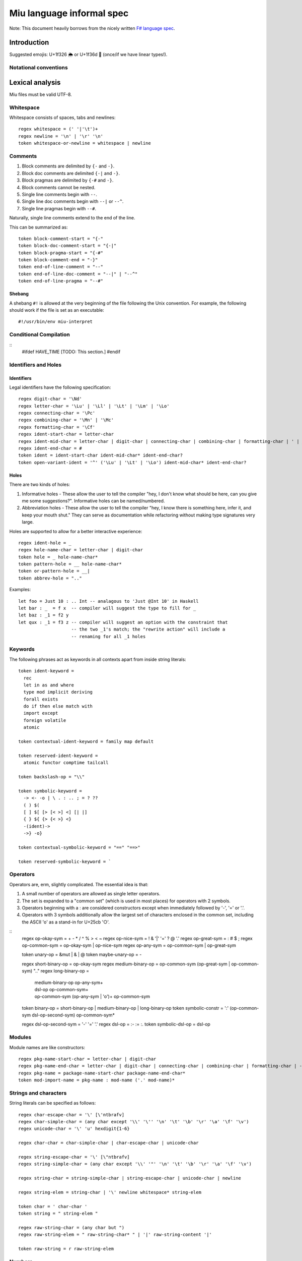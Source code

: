 ##########################
Miu language informal spec
##########################

Note: This document heavily borrows from the nicely written
`F# language spec <https://fsharp.org/specs/language-spec/>`_.

************
Introduction
************

Suggested emojis: U+1f326 🌦 or U+1f36d 🍭 (once/if we have linear types!).

Notational conventions
======================

****************
Lexical analysis
****************

Miu files must be valid UTF-8.

Whitespace
==========

Whitespace consists of spaces, tabs and newlines::

    regex whitespace = (' '|'\t')+
    regex newline = '\n' | '\r' '\n'
    token whitespace-or-newline = whitespace | newline

Comments
========

#. Block comments are delimited by ``{-`` and ``-}``.
#. Block doc comments are delimited ``{-|`` and ``-}``.
#. Block pragmas are delimited by ``{-#`` and ``-}``.
#. Block comments cannot be nested.
#. Single line comments begin with ``--``.
#. Single line doc comments begin with ``--|`` or ``--^``.
#. Single line pragmas begin with ``--#``.

Naturally, single line comments extend to the end of the line.

This can be summarized as::

  token block-comment-start = "{-"
  token block-doc-comment-start = "{-|"
  token block-pragma-start = "{-#"
  token block-comment-end = "-}"
  token end-of-line-comment = "--"
  token end-of-line-doc-comment = "--|" | "--^"
  token end-of-line-pragma = "--#"

Shebang
-------

A shebang ``#!`` is allowed at the very beginning of the file following the Unix convention.
For example, the following should work if the file is set as an executable::

  #!/usr/bin/env miu-interpret

Conditional Compilation
=======================

::
  #ifdef HAVE_TIME
  [TODO: This section.]
  #endif

Identifiers and Holes
=====================

Identifiers
-----------

Legal identifiers have the following specification::

  regex digit-char = '\Nd'
  regex letter-char = '\Lu' | '\Ll' | '\Lt' | '\Lm' | '\Lo'
  regex connecting-char = '\Pc'
  regex combining-char = '\Mn' | '\Mc'
  regex formatting-char = '\Cf'
  regex ident-start-char = letter-char
  regex ident-mid-char = letter-char | digit-char | connecting-char | combining-char | formatting-char | ' | _
  regex ident-end-char = #
  token ident = ident-start-char ident-mid-char* ident-end-char?
  token open-variant-ident = '^' ('\Lu' | '\Lt' | '\Lo') ident-mid-char* ident-end-char?

Holes
-----

There are two kinds of holes:

#. Informative holes - These allow the user to tell the compiler "hey, I don't
   know what should be here, can you give me some suggestions?". Informative
   holes can be named/numbered.
#. Abbreviation holes - These allow the user to tell the compiler "hey, I know
   there is something here, infer it, and keep your mouth shut." They can serve
   as documentation while refactoring without making type signatures very large.

Holes are supported to allow for a better interactive experience::

  regex ident-hole = _
  regex hole-name-char = letter-char | digit-char
  token hole = _ hole-name-char*
  token pattern-hole = __ hole-name-char*
  token or-pattern-hole = __|
  token abbrev-hole = ".."

Examples::

  let foo = Just 10 : .. Int -- analagous to 'Just @Int 10' in Haskell
  let bar : _  = f x  -- compiler will suggest the type to fill for _
  let baz : _1 = f2 y
  let qux : _1 = f3 z -- compiler will suggest an option with the constraint that
                      -- the two _1's match; the "rewrite action" will include a
                      -- renaming for all _1 holes

Keywords
========

The following phrases act as keywords in all contexts apart from inside string
literals::

  token ident-keyword =
    rec
    let in as and where
    type mod implicit deriving
    forall exists
    do if then else match with
    import except
    foreign volatile
    atomic

  token contextual-ident-keyword = family map default

  token reserved-ident-keyword =
    atomic functor comptime tailcall

  token backslash-op = "\\"

  token symbolic-keyword =
    -> <- -o | \ . : .. ; = ? ??
    ( ) $(
    [ ] $[ [> [< >] <] [| |]
    { } ${ {> {< >} <}
    -(ident)->
    ->} -o}

  token contextual-symbolic-keyword = "==" "==>"

  token reserved-symbolic-keyword = `

Operators
=========

Operators are, erm, slightly complicated. The essential idea is that:

#. A small number of operators are allowed as single letter operators.
#. The set is expanded to a "common set" (which is used in most places)
   for operators with 2 symbols.
#. Operators beginning with a : are considered constructors except when
   immediately followed by '-', '=' or '.'.
#. Operators with 3 symbols additionally allow the largest set of characters
   enclosed in the common set, including the ASCII 'o' as a stand-in for
   U+25cb '○'.
::
  regex op-okay-sym = + - * / ^ % > < ~
  regex op-nice-sym = ! & '|' '=' ? @ '.'
  regex op-great-sym = : # $ ;
  regex op-common-sym = op-okay-sym | op-nice-sym
  regex op-any-sym = op-common-sym | op-great-sym

  token unary-op = &mut | & | @
  token maybe-unary-op = -

  regex short-binary-op = op-okay-sym
  regex medium-binary-op = op-common-sym (op-great-sym | op-common-sym) \ ".."
  regex long-binary-op =
    | medium-binary-op op-any-sym+
    | dsl-op op-common-sym+
    | op-common-sym (op-any-sym | 'o')+ op-common-sym

  token binary-op = short-binary-op | medium-binary-op | long-binary-op
  token symbolic-constr = ':' (op-common-sym \ dsl-op-second-sym) op-common-sym*

  regex dsl-op-second-sym = '-' '=' '.'
  regex dsl-op = :- := :.
  token symbolic-dsl-op = dsl-op

Modules
=======

Module names are like constructors::

  regex pkg-name-start-char = letter-char | digit-char
  regex pkg-name-end-char = letter-char | digit-char | connecting-char | combining-char | formatting-char | - | _
  regex pkg-name = package-name-start-char package-name-end-char*
  token mod-import-name = pkg-name : mod-name ('.' mod-name)*

Strings and characters
======================

String literals can be specified as follows::

  regex char-escape-char = '\' [\'ntbrafv]
  regex char-simple-char = (any char except '\\' '\'' '\n' '\t' '\b' '\r' '\a' '\f' '\v')
  regex unicode-char = '\' 'u' hexdigit{1-6}

  regex char-char = char-simple-char | char-escape-char | unicode-char

  regex string-escape-char = '\' [\"ntbrafv]
  regex string-simple-char = (any char except '\\' '"' '\n' '\t' '\b' '\r' '\a' '\f' '\v')

  regex string-char = string-simple-char | string-escape-char | unicode-char | newline

  regex string-elem = string-char | '\' newline whitespace* string-elem

  token char = ' char-char '
  token string = " string-elem "

  regex raw-string-char = (any char but ")
  regex raw-string-elem = " raw-string-char* " | '|' raw-string-content '|'

  token raw-string = r raw-string-elem

Numbers
=======

Numbers can be written in several ways::

  regex decdigit = [0-9]
  regex hexdigit = digit | [A-F] | [a-f]
  regex octdigit = [0-7]
  regex bindigit = [0-1]

  regex dec-nat  = 0 | [1-9] (_ | decdigit)*
  regex hex-nat = 0 x (_ | hexdigit)+
  regex oct-nat = 0 x (_ | octdigit)+
  regex bin-nat = 0 b (_ | bindigit)+
  regex dec-exp = (e | E) (+ | -)? (_ | decdigit)+
  regex bin-exp = (p | P) (+ | -)? (_ | decdigit)+

  regex sign = (+ | -)?
  regex dec-float = sign dec-nat . dec-nat? dec-exp?
  regex hex-float = sign hex-nat . hexdigit* bin-exp?

  token nat = dec-nat | hex-nat | oct-nat | bin-nat
  token int = sign nat
  token float = dec-float | hex-float

Line directives
===============

Useful for source code generation to trace back errors.

[TODO: This is very low priority for now.]

Hidden tokens
=============

**********************
Basic grammar elements
**********************

*************
Scoping rules
*************

***********
Expressions
***********

Definition expressions
======================

*******************************
Type definitions and signatures
*******************************

****************
Units of Measure
****************

We support units of measure like F#. They act like normal types except:

#. They have algebraic rules of equivalence.
#. They have special syntax.
#. They allow more general identifiers.

Here are some examples::

  --# Measure
  type m
  --# Measure
  type s
  --# Measure
  type sqm = m ^ 2
  let triangleArea : F64 [m] -> F64 [m] -> F64 [sqm]
  let triangleArea base height = 0.5 * base * height

  let distanceTravelled : F64 [m/s] -> F64 [s] -> F64 [m]
  let distanceTravelled speed time = speed * time

Units are inferred generically only upon annotation::

  let square1 (x : F64 [..]) = x * x
  -- square1 : F64 ['u] -> F64 ['u] -> F64 ['u ^ 2]

  let square2 x = x * x
  -- square2 : {Multiply a ->} a -> a -> a

Construction
============

* Atomic measures: These types have no constructors
* Products: Juxtaposition or using a * sign.
* Quotients:
* Integer powers:
* Dimensionless values: written as 1.
* Type variables: such as ``'u``, ``'v`` and so on. These are distinct from
  usual type variables (such as ``m``) in order to prevent confusion.

Annotations
===========

Just like arbitrary expressions can be annotated with type variables, they can
be annotated with units of measure too::

  let ballSpeed = 10 : Int [m/s]
  let zero = 0.0 : [..]
  -- zero : {Floating a ->} a ['u]

*******
Grammar
*******

***********
Indentation
***********

The default light syntax is indentation-sensitive, similar to Python, Haskell or F#.
This may be mixed with heavy, C-like syntax (possibly with some restrictions).
[TODO: What restrictions?]

Examples
========

``in`` keyword::

  Light syntax      Heavy syntax

  let foo =         let foo =
    let bar = 10      let bar = 10 in
    bar + bar         bar + bar

``do`` blocks::

  Light syntax                         Heavy syntax

  let printHi = do                     let printHi = do {
    name <- getString                    name <- getString;
    let msg = "Hi "                      let msg = "Hi " in
    putStrLn (msg ++ name ++ "!")        putStrLn (msg ++ name ++ "!");
                                       }

module declarations::

  Light syntax                 Heavy syntax

  mod Foo where                mod Foo {
    type Bar = Int               type Bar = Int;
    let double : Bar -> Bar      let double : Bar -> Bar;
    let double = (* 2)           let double = (* 2);
                               }

pattern matching::

  Light syntax      Heavy syntax

  match foo with    match foo {
    1 | 2 -> x        1 | 2 -> x;
    _ -> y            _ -> y;
                    }

Faux tokens
===========

::
  token $in
  token $begin  -- corresponds to {
  token $end    -- corresponds to }
  token $sep    -- corresponds to ;

Grammar rules with faux tokens
==============================

****************
Implicit modules
****************

We allow for local defaulting for implicits::

  -- (>) : {Ord a ->} a -> a -> a

  let speedCmps = do
    let default BytecodeSpeedOrd : Ord Bytecode
    assert (fastCode > slowCode)

  let sizeCmp = do
    let default BytecodeSizeOrd : Ord Bytecode
    assert (fastCode < slowCode)

******
Optics
******

Some amount of built-in support for optics?
